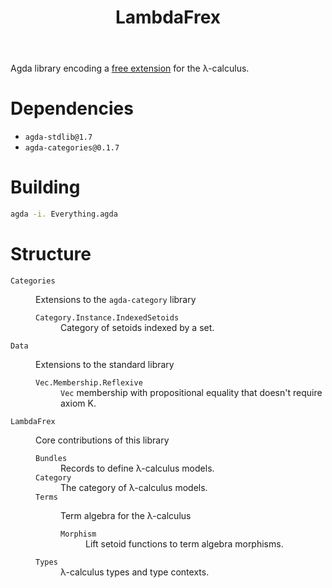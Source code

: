#+title: LambdaFrex

Agda library encoding a [[https://www.cl.cam.ac.uk/~jdy22/projects/frex/][free extension]] for the λ-calculus.

* Dependencies

- ~agda-stdlib@1.7~
- ~agda-categories@0.1.7~

* Building

#+begin_src sh
agda -i. Everything.agda
#+end_src

* Structure

- ~Categories~ :: Extensions to the ~agda-category~ library
  - ~Category.Instance.IndexedSetoids~ :: Category of setoids indexed by a set.
- ~Data~ :: Extensions to the standard library
  - ~Vec.Membership.Reflexive~ :: ~Vec~ membership with propositional equality
    that doesn't require axiom K.
- ~LambdaFrex~ :: Core contributions of this library
  - ~Bundles~ :: Records to define λ-calculus models.
  - ~Category~ :: The category of λ-calculus models.
  - ~Terms~ :: Term algebra for the λ-calculus
    - ~Morphism~ :: Lift setoid functions to term algebra morphisms.
  - ~Types~ :: λ-calculus types and type contexts.
